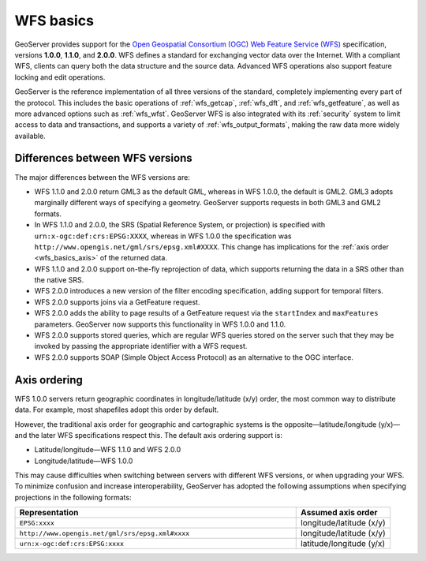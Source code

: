 .. _wfs_basics:

WFS basics
==========

GeoServer provides support for the `Open Geospatial Consortium (OGC) <http://www.opengeospatial.org>`_ `Web Feature Service (WFS) <http://www.opengeospatial.org/standards/wms>`_ specification, versions **1.0.0**, **1.1.0**, and **2.0.0**. WFS defines a standard for exchanging vector data over the Internet. With a compliant WFS, clients can query both the data structure and the source data. Advanced WFS operations also support feature locking and edit operations.  

GeoServer is the reference implementation of all three versions of the standard, completely implementing every part of the protocol. This includes the basic operations of :ref:`wfs_getcap`, :ref:`wfs_dft`, and :ref:`wfs_getfeature`, as well as more advanced options such as :ref:`wfs_wfst`. GeoServer WFS is also integrated with its :ref:`security` system to limit access to data and transactions, and supports a variety of :ref:`wfs_output_formats`, making the raw data more widely available.

Differences between WFS versions
--------------------------------

The major differences between the WFS versions are: 

* WFS 1.1.0 and 2.0.0 return GML3 as the default GML, whereas in WFS 1.0.0, the default is GML2. GML3 adopts marginally different ways of specifying a geometry. GeoServer supports requests in both GML3 and GML2 formats.

* In WFS 1.1.0 and 2.0.0, the SRS (Spatial Reference System, or projection) is specified with ``urn:x-ogc:def:crs:EPSG:XXXX``, whereas in WFS 1.0.0 the specification was ``http://www.opengis.net/gml/srs/epsg.xml#XXXX``. This change has implications for the :ref:`axis order <wfs_basics_axis>` of the returned data. 

* WFS 1.1.0 and 2.0.0 support on-the-fly reprojection of data, which supports returning the data in a SRS other than the native SRS. 

* WFS 2.0.0 introduces a new version of the filter encoding specification, adding support for temporal filters.

* WFS 2.0.0 supports joins via a GetFeature request.

* WFS 2.0.0 adds the ability to page results of a GetFeature request via the ``startIndex`` and ``maxFeatures`` parameters. GeoServer now supports this functionality in WFS 1.0.0 and 1.1.0. 

* WFS 2.0.0 supports stored queries, which are regular WFS queries stored on the server such that they may be invoked by passing the appropriate identifier with a WFS request.

* WFS 2.0.0 supports SOAP (Simple Object Access Protocol) as an alternative to the OGC interface.


.. _wfs_basics_axis:

Axis ordering
-------------

WFS 1.0.0 servers return geographic coordinates in longitude/latitude (x/y) order, the most common way to distribute data. For example, most shapefiles adopt this order by default. 

However, the traditional axis order for geographic and cartographic systems is the opposite—latitude/longitude (y/x)—and the later WFS specifications respect this. The default axis ordering support is: 

* Latitude/longitude—WFS 1.1.0 and WFS 2.0.0
* Longitude/latitude—WFS 1.0.0 

This may cause difficulties when switching between servers with different WFS versions, or when upgrading your WFS. To minimize confusion and increase interoperability, GeoServer has adopted the following assumptions when specifying projections in the following formats: 

.. list-table::
   :widths: 75 25
   :header-rows: 1

   * - Representation
     - Assumed axis order
   * - ``EPSG:xxxx``
     - longitude/latitude (x/y)
   * - ``http://www.opengis.net/gml/srs/epsg.xml#xxxx``
     - longitude/latitude (x/y)
   * - ``urn:x-ogc:def:crs:EPSG:xxxx``
     - latitude/longitude (y/x) 
